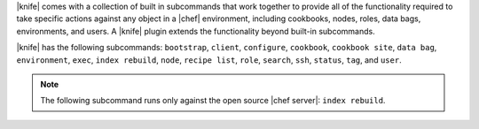 .. The contents of this file are included in multiple topics.
.. This file should not be changed in a way that hinders its ability to appear in multiple documentation sets.

|knife| comes with a collection of built in subcommands that work together to provide all of the functionality required to take specific actions against any object in a |chef| environment, including cookbooks, nodes, roles, data bags, environments, and users. A |knife| plugin extends the functionality beyond built-in subcommands.

|knife| has the following subcommands: ``bootstrap``, ``client``, ``configure``, ``cookbook``, ``cookbook site``, ``data bag``, ``environment``, ``exec``, ``index rebuild``, ``node``, ``recipe list``, ``role``, ``search``, ``ssh``, ``status``, ``tag``, and ``user``.

.. note:: The following subcommand runs only against the open source |chef server|: ``index rebuild``.

